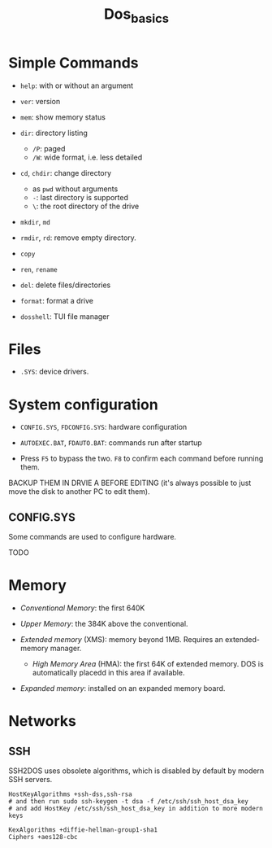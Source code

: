 #+title: Dos_basics

* Simple Commands

- =help=: with or without an argument

- =ver=: version

- =mem=: show memory status

- =dir=: directory listing
  + =/P=: paged
  + =/W=: wide format, i.e. less detailed

- =cd=, =chdir=: change directory
  + as =pwd= without arguments
  + =-=: last directory is supported
  + =\=: the root directory of the drive

- =mkdir=, =md=

- =rmdir=, =rd=: remove empty directory.

- =copy=

- =ren=, =rename=

- =del=: delete files/directories

- =format=: format a drive

- =dosshell=: TUI file manager

* Files

- =.SYS=: device drivers.

* System configuration

- =CONFIG.SYS=, =FDCONFIG.SYS=: hardware configuration

- =AUTOEXEC.BAT=, =FDAUTO.BAT=: commands run after startup

- Press =F5= to bypass the two. =F8= to confirm each command before running them.

BACKUP THEM  IN DRVIE A BEFORE EDITING (it's always possible to just move the disk to another PC to edit them).

** CONFIG.SYS

Some commands are used to configure hardware.

TODO

* Memory

- /Conventional Memory/: the first 640K

- /Upper Memory/: the 384K above the conventional.

- /Extended memory/ (XMS): memory beyond 1MB. Requires an extended-memory manager.
  + /High Memory Area/ (HMA): the first 64K of extended memory. DOS is automatically placedd in this area if available.

- /Expanded memory/: installed on an expanded memory board.

* Networks

** SSH

SSH2DOS uses obsolete algorithms, which is disabled by default by modern SSH servers.

#+begin_src
HostKeyAlgorithms +ssh-dss,ssh-rsa
# and then run sudo ssh-keygen -t dsa -f /etc/ssh/ssh_host_dsa_key
# and add HostKey /etc/ssh/ssh_host_dsa_key in addition to more modern keys

KexAlgorithms +diffie-hellman-group1-sha1
Ciphers +aes128-cbc
#+end_src
